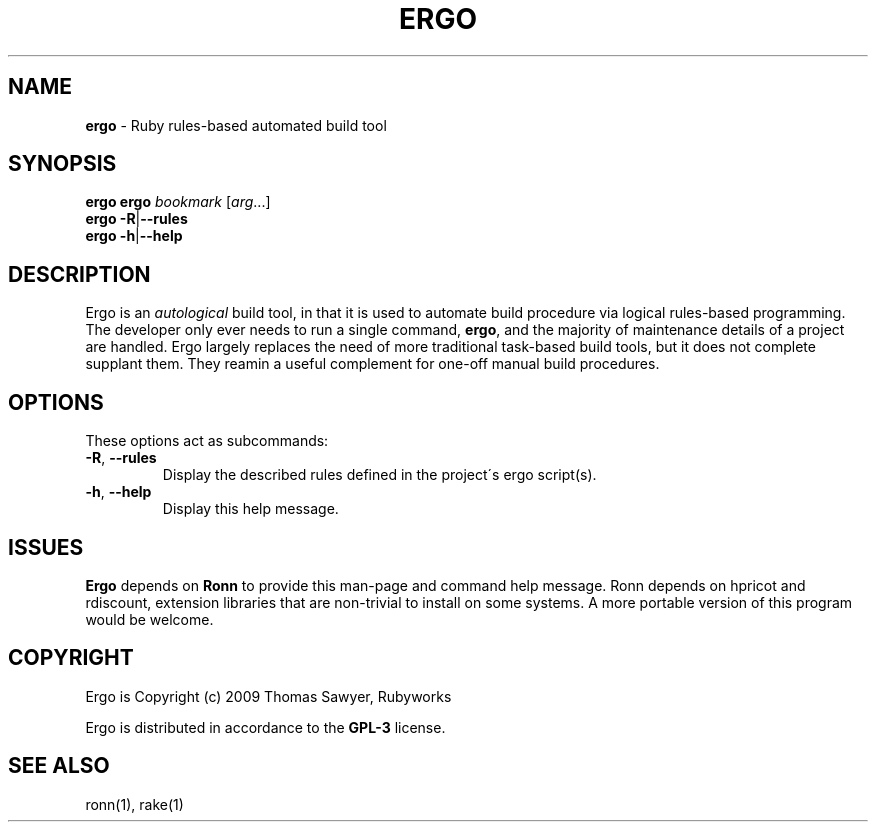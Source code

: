 .\" generated with Ronn/v0.7.3
.\" http://github.com/rtomayko/ronn/tree/0.7.3
.
.TH "ERGO" "1" "February 2013" "" ""
.
.SH "NAME"
\fBergo\fR \- Ruby rules\-based automated build tool
.
.SH "SYNOPSIS"
\fBergo\fR \fBergo\fR \fIbookmark\fR [\fIarg\fR\.\.\.]
.
.br
\fBergo\fR \fB\-R\fR|\fB\-\-rules\fR
.
.br
\fBergo\fR \fB\-h\fR|\fB\-\-help\fR
.
.br
.
.SH "DESCRIPTION"
Ergo is an \fIautological\fR build tool, in that it is used to automate build procedure via logical rules\-based programming\. The developer only ever needs to run a single command, \fBergo\fR, and the majority of maintenance details of a project are handled\. Ergo largely replaces the need of more traditional task\-based build tools, but it does not complete supplant them\. They reamin a useful complement for one\-off manual build procedures\.
.
.SH "OPTIONS"
These options act as subcommands:
.
.TP
\fB\-R\fR, \fB\-\-rules\fR
Display the described rules defined in the project\'s ergo script(s)\.
.
.TP
\fB\-h\fR, \fB\-\-help\fR
Display this help message\.
.
.SH "ISSUES"
\fBErgo\fR depends on \fBRonn\fR to provide this man\-page and command help message\. Ronn depends on hpricot and rdiscount, extension libraries that are non\-trivial to install on some systems\. A more portable version of this program would be welcome\.
.
.SH "COPYRIGHT"
Ergo is Copyright (c) 2009 Thomas Sawyer, Rubyworks
.
.P
Ergo is distributed in accordance to the \fBGPL\-3\fR license\.
.
.SH "SEE ALSO"
ronn(1), rake(1)
